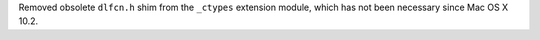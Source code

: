 Removed obsolete ``dlfcn.h`` shim from the ``_ctypes`` extension module,
which has not been necessary since Mac OS X 10.2.
